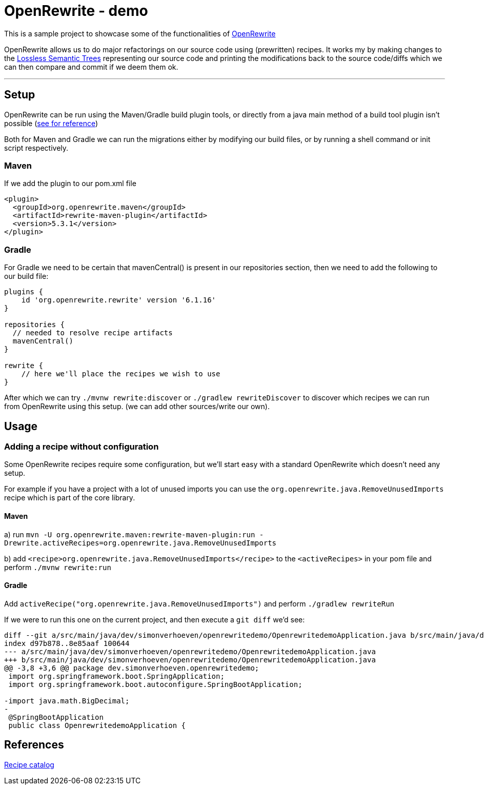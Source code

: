 = OpenRewrite - demo

:toc:

This is a sample project to showcase some of the functionalities of https://https://docs.openrewrite.org/[OpenRewrite]

OpenRewrite allows us to do major refactorings on our source code using (prewritten) recipes.
It works my by making changes to the https://docs.openrewrite.org/concepts-explanations/lossless-semantic-trees[Lossless Semantic Trees] representing our source code and printing the modifications back to the source code/diffs which we can then compare and commit if we deem them ok.

'''

== Setup

OpenRewrite can be run using the Maven/Gradle build plugin tools, or directly from a java main method of a build tool plugin isn't possible (https://docs.openrewrite.org/running-recipes/running-rewrite-without-build-tool-plugins[see for reference])

Both for Maven and Gradle we can run the migrations either by modifying our build files, or by running a shell command or init script respectively.

=== Maven

If we add the plugin to our pom.xml file

[source]
----
<plugin>
  <groupId>org.openrewrite.maven</groupId>
  <artifactId>rewrite-maven-plugin</artifactId>
  <version>5.3.1</version>
</plugin>
----

=== Gradle

For Gradle we need to be certain that mavenCentral() is present in our repositories section, then we need to add the following to our build file:

[source]
----
plugins {
    id 'org.openrewrite.rewrite' version '6.1.16'
}

repositories {
  // needed to resolve recipe artifacts
  mavenCentral()
}

rewrite {
    // here we'll place the recipes we wish to use
}
----

After which we can try `./mvnw rewrite:discover` or `./gradlew rewriteDiscover` to discover which recipes we can run from OpenRewrite using this setup. (we can add other sources/write our own).

== Usage

=== Adding a recipe without configuration

Some OpenRewrite recipes require some configuration, but we'll start easy with a standard OpenRewrite which doesn't need any setup.

For example if you have a project with a lot of unused imports you can use the `org.openrewrite.java.RemoveUnusedImports` recipe which is part of the core library.

==== Maven
a) run `mvn -U org.openrewrite.maven:rewrite-maven-plugin:run -Drewrite.activeRecipes=org.openrewrite.java.RemoveUnusedImports`

b) add `<recipe>org.openrewrite.java.RemoveUnusedImports</recipe>` to the `<activeRecipes>` in your pom file and perform `./mvnw rewrite:run`

==== Gradle

Add `activeRecipe("org.openrewrite.java.RemoveUnusedImports")` and perform `./gradlew rewriteRun`

If we were to run this one on the current project, and then execute a `git diff` we'd see:

[source]
----
diff --git a/src/main/java/dev/simonverhoeven/openrewritedemo/OpenrewritedemoApplication.java b/src/main/java/dev/simonverhoeven/openrewritedemo/OpenrewritedemoApplication.java
index d97b878..8e85aaf 100644
--- a/src/main/java/dev/simonverhoeven/openrewritedemo/OpenrewritedemoApplication.java
+++ b/src/main/java/dev/simonverhoeven/openrewritedemo/OpenrewritedemoApplication.java
@@ -3,8 +3,6 @@ package dev.simonverhoeven.openrewritedemo;
 import org.springframework.boot.SpringApplication;
 import org.springframework.boot.autoconfigure.SpringBootApplication;

-import java.math.BigDecimal;
-
 @SpringBootApplication
 public class OpenrewritedemoApplication {

----

== References
https://docs.openrewrite.org/recipes[Recipe catalog]